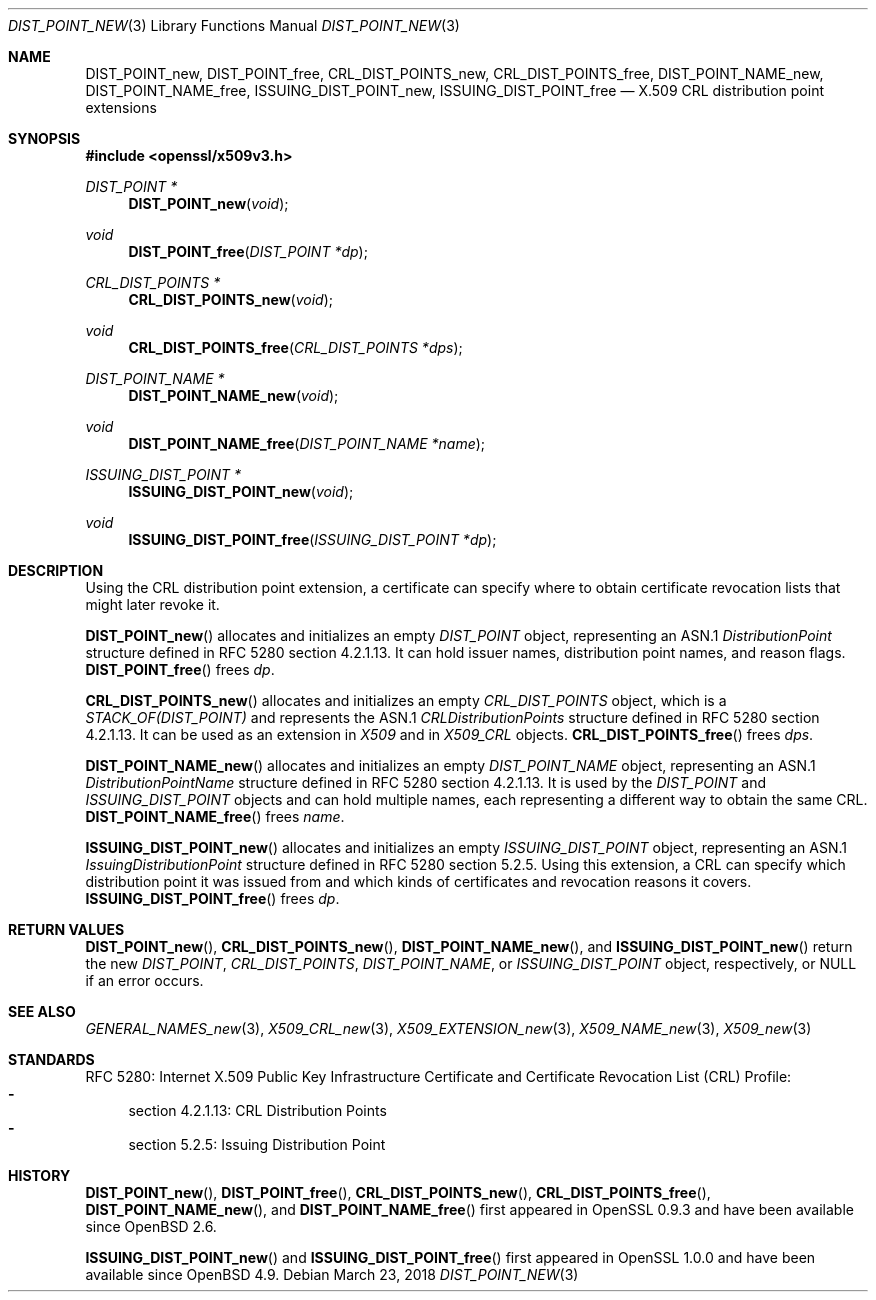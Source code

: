 .\"	$OpenBSD: DIST_POINT_new.3,v 1.4 2018/03/23 04:34:23 schwarze Exp $
.\"
.\" Copyright (c) 2016 Ingo Schwarze <schwarze@openbsd.org>
.\"
.\" Permission to use, copy, modify, and distribute this software for any
.\" purpose with or without fee is hereby granted, provided that the above
.\" copyright notice and this permission notice appear in all copies.
.\"
.\" THE SOFTWARE IS PROVIDED "AS IS" AND THE AUTHOR DISCLAIMS ALL WARRANTIES
.\" WITH REGARD TO THIS SOFTWARE INCLUDING ALL IMPLIED WARRANTIES OF
.\" MERCHANTABILITY AND FITNESS. IN NO EVENT SHALL THE AUTHOR BE LIABLE FOR
.\" ANY SPECIAL, DIRECT, INDIRECT, OR CONSEQUENTIAL DAMAGES OR ANY DAMAGES
.\" WHATSOEVER RESULTING FROM LOSS OF USE, DATA OR PROFITS, WHETHER IN AN
.\" ACTION OF CONTRACT, NEGLIGENCE OR OTHER TORTIOUS ACTION, ARISING OUT OF
.\" OR IN CONNECTION WITH THE USE OR PERFORMANCE OF THIS SOFTWARE.
.\"
.Dd $Mdocdate: March 23 2018 $
.Dt DIST_POINT_NEW 3
.Os
.Sh NAME
.Nm DIST_POINT_new ,
.Nm DIST_POINT_free ,
.Nm CRL_DIST_POINTS_new ,
.Nm CRL_DIST_POINTS_free ,
.Nm DIST_POINT_NAME_new ,
.Nm DIST_POINT_NAME_free ,
.Nm ISSUING_DIST_POINT_new ,
.Nm ISSUING_DIST_POINT_free
.Nd X.509 CRL distribution point extensions
.Sh SYNOPSIS
.In openssl/x509v3.h
.Ft DIST_POINT *
.Fn DIST_POINT_new void
.Ft void
.Fn DIST_POINT_free "DIST_POINT *dp"
.Ft CRL_DIST_POINTS *
.Fn CRL_DIST_POINTS_new void
.Ft void
.Fn CRL_DIST_POINTS_free "CRL_DIST_POINTS *dps"
.Ft DIST_POINT_NAME *
.Fn DIST_POINT_NAME_new void
.Ft void
.Fn DIST_POINT_NAME_free "DIST_POINT_NAME *name"
.Ft ISSUING_DIST_POINT *
.Fn ISSUING_DIST_POINT_new void
.Ft void
.Fn ISSUING_DIST_POINT_free "ISSUING_DIST_POINT *dp"
.Sh DESCRIPTION
Using the CRL distribution point extension, a certificate can specify
where to obtain certificate revocation lists that might later revoke it.
.Pp
.Fn DIST_POINT_new
allocates and initializes an empty
.Vt DIST_POINT
object, representing an ASN.1
.Vt DistributionPoint
structure defined in RFC 5280 section 4.2.1.13.
It can hold issuer names, distribution point names, and reason flags.
.Fn DIST_POINT_free
frees
.Fa dp .
.Pp
.Fn CRL_DIST_POINTS_new
allocates and initializes an empty
.Vt CRL_DIST_POINTS
object, which is a
.Vt STACK_OF(DIST_POINT)
and represents the ASN.1
.Vt CRLDistributionPoints
structure defined in RFC 5280 section 4.2.1.13.
It can be used as an extension in
.Vt X509
and in
.Vt X509_CRL
objects.
.Fn CRL_DIST_POINTS_free
frees
.Fa dps .
.Pp
.Fn DIST_POINT_NAME_new
allocates and initializes an empty
.Vt DIST_POINT_NAME
object, representing an ASN.1
.Vt DistributionPointName
structure defined in RFC 5280 section 4.2.1.13.
It is used by the
.Vt DIST_POINT
and
.Vt ISSUING_DIST_POINT
objects and can hold multiple names, each representing a different
way to obtain the same CRL.
.Fn DIST_POINT_NAME_free
frees
.Fa name .
.Pp
.Fn ISSUING_DIST_POINT_new
allocates and initializes an empty
.Vt ISSUING_DIST_POINT
object, representing an ASN.1
.Vt IssuingDistributionPoint
structure defined in RFC 5280 section 5.2.5.
Using this extension, a CRL can specify which distribution point
it was issued from and which kinds of certificates and revocation
reasons it covers.
.Fn ISSUING_DIST_POINT_free
frees
.Fa dp .
.Sh RETURN VALUES
.Fn DIST_POINT_new ,
.Fn CRL_DIST_POINTS_new ,
.Fn DIST_POINT_NAME_new ,
and
.Fn ISSUING_DIST_POINT_new
return the new
.Vt DIST_POINT ,
.Vt CRL_DIST_POINTS ,
.Vt DIST_POINT_NAME ,
or
.Vt ISSUING_DIST_POINT
object, respectively, or
.Dv NULL
if an error occurs.
.Sh SEE ALSO
.Xr GENERAL_NAMES_new 3 ,
.Xr X509_CRL_new 3 ,
.Xr X509_EXTENSION_new 3 ,
.Xr X509_NAME_new 3 ,
.Xr X509_new 3
.Sh STANDARDS
RFC 5280: Internet X.509 Public Key Infrastructure Certificate and
Certificate Revocation List (CRL) Profile:
.Bl -dash -compact
.It
section 4.2.1.13: CRL Distribution Points
.It
section 5.2.5: Issuing Distribution Point
.El
.Sh HISTORY
.Fn DIST_POINT_new ,
.Fn DIST_POINT_free ,
.Fn CRL_DIST_POINTS_new ,
.Fn CRL_DIST_POINTS_free ,
.Fn DIST_POINT_NAME_new ,
and
.Fn DIST_POINT_NAME_free
first appeared in OpenSSL 0.9.3 and have been available since
.Ox 2.6 .
.Pp
.Fn ISSUING_DIST_POINT_new
and
.Fn ISSUING_DIST_POINT_free
first appeared in OpenSSL 1.0.0 and have been available since
.Ox 4.9 .
